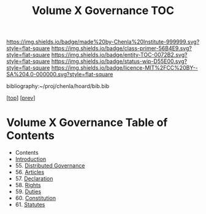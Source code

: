 #   -*- mode: org; fill-column: 60 -*-
#+STARTUP: showall
#+TITLE:   Volume X Governance  TOC

[[https://img.shields.io/badge/made%20by-Chenla%20Institute-999999.svg?style=flat-square]] 
[[https://img.shields.io/badge/class-primer-56B4E9.svg?style=flat-square]]
[[https://img.shields.io/badge/entity-TOC-0072B2.svg?style=flat-square]]
[[https://img.shields.io/badge/status-wip-D55E00.svg?style=flat-square]]
[[https://img.shields.io/badge/licence-MIT%2FCC%20BY--SA%204.0-000000.svg?style=flat-square]]

bibliography:~/proj/chenla/hoard/bib.bib

[[[../index.org][top]]] [[[../09/index.org][prev]]]

* Volume X Governance Table of Contents
:PROPERTIES:
:CUSTOM_ID:
:Name:     /home/deerpig/proj/chenla/warp/10/index.org
:Created:  2018-04-24T10:11@Prek Leap (11.642600N-104.919210W)
:ID:       8febaae7-fc6b-419c-ba8d-ad9c98560779
:VER:      577811533.208022407
:GEO:      48P-491193-1287029-15
:BXID:     proj:ANX3-6584
:Class:    primer
:Entity:   toc
:Status:   wip
:Licence:  MIT/CC BY-SA 4.0
:END:

  - Contents
  - [[./intro.org][Introduction]]
  - 55. [[./55/index.org][Distributed Governance]]
  - 56. [[./56/index.org][Articles]]
  - 57. [[./57/index.org][Declaration]]
  - 58. [[./58/index.org][Rights]]
  - 59. [[./59/index.org][Duties]]
  - 60. [[./60/index.org][Constitution]]
  - 61. [[./61/index.org][Statutes]]
